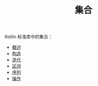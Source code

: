 #+TITLE: 集合
#+HTML_HEAD: <link rel="stylesheet" type="text/css" href="../css/main.css" />
#+HTML_LINK_UP: ../coroutine/coroutine.html
#+HTML_LINK_HOME: ../kotlin.html
#+OPTIONS: num:nil timestamp:nil ^:nil

Kotlin 标准库中的集合：
+ [[file:overview.org][概述]]
+ [[file:constructor.org][构造]]
+ [[file:iterator.org][迭代]]
+ [[file:range.org][区间]]
+ [[file:sequence.org][序列]]
+ [[file:operation.org][操作]]
